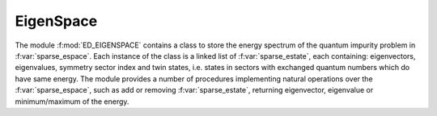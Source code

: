EigenSpace 
=======================

The  module :f:mod:`ED_EIGENSPACE` contains a class to store the
energy spectrum of the quantum impurity problem in
:f:var:`sparse_espace`. Each instance of the class is a linked list of
:f:var:`sparse_estate`, each containing: eigenvectors, eigenvalues, symmetry sector index and
twin states, i.e. states in sectors with exchanged quantum numbers which do
have same energy. The module provides a number of procedures
implementing natural operations over the :f:var:`sparse_espace`, such
as add or removing :f:var:`sparse_estate`, returning eigenvector,
eigenvalue or minimum/maximum of the energy. 

.. f:automodule::   ed_eigenspace
   :members: state_list,sparse_estate, sparse_espace, es_insert_state, es_add_state, es_return_dvector, es_return_cvector, es_return_sector, es_return_energy, es_delete_espace

